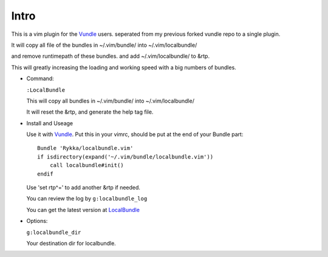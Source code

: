 Intro
=====

This is a vim plugin for the Vundle_ users.
seperated from my previous forked vundle repo to a single plugin.

It will copy all file of the bundles in ~/.vim/bundle/ into ~/.vim/localbundle/

and remove runtimepath of these bundles. 
and add  ~/.vim/localbundle/ to &rtp.

This will greatly increasing the loading and working speed with
a big numbers of bundles.

* Command:

  ``:LocalBundle``

  This will copy all bundles in ~/.vim/bundle/ into ~/.vim/localbundle/
  
  It will reset the &rtp, and generate the help tag file.

* Install and Useage

  Use it with Vundle_.
  Put this in your vimrc, 
  should be put at the end of your Bundle part::
      
      Bundle 'Rykka/localbundle.vim'
      if isdirectory(expand('~/.vim/bundle/localbundle.vim'))
          call localbundle#init()
      endif


  Use 'set rtp^=' to add another &rtp if needed.

  You can review the log by ``g:localbundle_log``

  You can get the latest version at LocalBundle_

* Options:

  ``g:localbundle_dir``

  Your destination dir for localbundle.

.. _Vundle: http://github.com/gmarik/vundle
.. _LocalBundle: https://github.com/Rykka/localbundle.vim 
